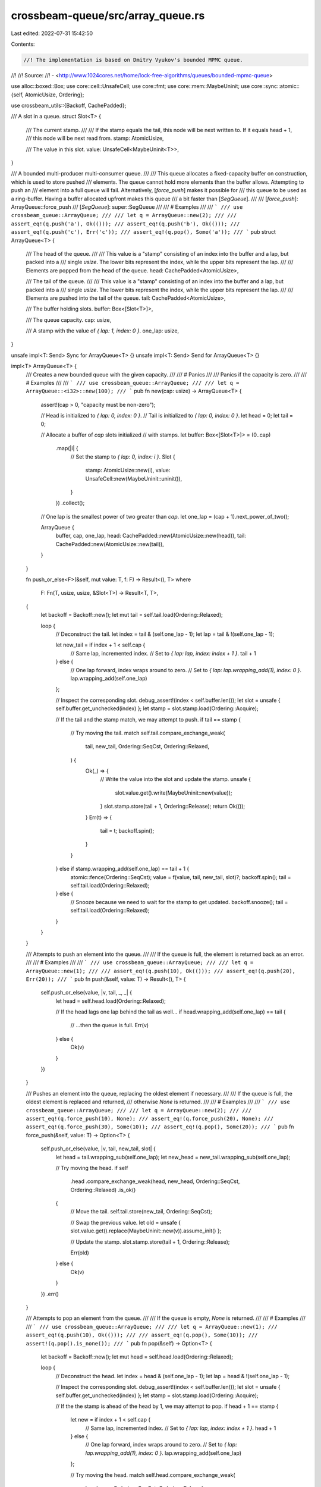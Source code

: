 crossbeam-queue/src/array_queue.rs
==================================

Last edited: 2022-07-31 15:42:50

Contents:

.. code-block:: rs

    //! The implementation is based on Dmitry Vyukov's bounded MPMC queue.
//!
//! Source:
//!   - <http://www.1024cores.net/home/lock-free-algorithms/queues/bounded-mpmc-queue>

use alloc::boxed::Box;
use core::cell::UnsafeCell;
use core::fmt;
use core::mem::MaybeUninit;
use core::sync::atomic::{self, AtomicUsize, Ordering};

use crossbeam_utils::{Backoff, CachePadded};

/// A slot in a queue.
struct Slot<T> {
    /// The current stamp.
    ///
    /// If the stamp equals the tail, this node will be next written to. If it equals head + 1,
    /// this node will be next read from.
    stamp: AtomicUsize,

    /// The value in this slot.
    value: UnsafeCell<MaybeUninit<T>>,
}

/// A bounded multi-producer multi-consumer queue.
///
/// This queue allocates a fixed-capacity buffer on construction, which is used to store pushed
/// elements. The queue cannot hold more elements than the buffer allows. Attempting to push an
/// element into a full queue will fail. Alternatively, [`force_push`] makes it possible for
/// this queue to be used as a ring-buffer. Having a buffer allocated upfront makes this queue
/// a bit faster than [`SegQueue`].
///
/// [`force_push`]: ArrayQueue::force_push
/// [`SegQueue`]: super::SegQueue
///
/// # Examples
///
/// ```
/// use crossbeam_queue::ArrayQueue;
///
/// let q = ArrayQueue::new(2);
///
/// assert_eq!(q.push('a'), Ok(()));
/// assert_eq!(q.push('b'), Ok(()));
/// assert_eq!(q.push('c'), Err('c'));
/// assert_eq!(q.pop(), Some('a'));
/// ```
pub struct ArrayQueue<T> {
    /// The head of the queue.
    ///
    /// This value is a "stamp" consisting of an index into the buffer and a lap, but packed into a
    /// single `usize`. The lower bits represent the index, while the upper bits represent the lap.
    ///
    /// Elements are popped from the head of the queue.
    head: CachePadded<AtomicUsize>,

    /// The tail of the queue.
    ///
    /// This value is a "stamp" consisting of an index into the buffer and a lap, but packed into a
    /// single `usize`. The lower bits represent the index, while the upper bits represent the lap.
    ///
    /// Elements are pushed into the tail of the queue.
    tail: CachePadded<AtomicUsize>,

    /// The buffer holding slots.
    buffer: Box<[Slot<T>]>,

    /// The queue capacity.
    cap: usize,

    /// A stamp with the value of `{ lap: 1, index: 0 }`.
    one_lap: usize,
}

unsafe impl<T: Send> Sync for ArrayQueue<T> {}
unsafe impl<T: Send> Send for ArrayQueue<T> {}

impl<T> ArrayQueue<T> {
    /// Creates a new bounded queue with the given capacity.
    ///
    /// # Panics
    ///
    /// Panics if the capacity is zero.
    ///
    /// # Examples
    ///
    /// ```
    /// use crossbeam_queue::ArrayQueue;
    ///
    /// let q = ArrayQueue::<i32>::new(100);
    /// ```
    pub fn new(cap: usize) -> ArrayQueue<T> {
        assert!(cap > 0, "capacity must be non-zero");

        // Head is initialized to `{ lap: 0, index: 0 }`.
        // Tail is initialized to `{ lap: 0, index: 0 }`.
        let head = 0;
        let tail = 0;

        // Allocate a buffer of `cap` slots initialized
        // with stamps.
        let buffer: Box<[Slot<T>]> = (0..cap)
            .map(|i| {
                // Set the stamp to `{ lap: 0, index: i }`.
                Slot {
                    stamp: AtomicUsize::new(i),
                    value: UnsafeCell::new(MaybeUninit::uninit()),
                }
            })
            .collect();

        // One lap is the smallest power of two greater than `cap`.
        let one_lap = (cap + 1).next_power_of_two();

        ArrayQueue {
            buffer,
            cap,
            one_lap,
            head: CachePadded::new(AtomicUsize::new(head)),
            tail: CachePadded::new(AtomicUsize::new(tail)),
        }
    }

    fn push_or_else<F>(&self, mut value: T, f: F) -> Result<(), T>
    where
        F: Fn(T, usize, usize, &Slot<T>) -> Result<T, T>,
    {
        let backoff = Backoff::new();
        let mut tail = self.tail.load(Ordering::Relaxed);

        loop {
            // Deconstruct the tail.
            let index = tail & (self.one_lap - 1);
            let lap = tail & !(self.one_lap - 1);

            let new_tail = if index + 1 < self.cap {
                // Same lap, incremented index.
                // Set to `{ lap: lap, index: index + 1 }`.
                tail + 1
            } else {
                // One lap forward, index wraps around to zero.
                // Set to `{ lap: lap.wrapping_add(1), index: 0 }`.
                lap.wrapping_add(self.one_lap)
            };

            // Inspect the corresponding slot.
            debug_assert!(index < self.buffer.len());
            let slot = unsafe { self.buffer.get_unchecked(index) };
            let stamp = slot.stamp.load(Ordering::Acquire);

            // If the tail and the stamp match, we may attempt to push.
            if tail == stamp {
                // Try moving the tail.
                match self.tail.compare_exchange_weak(
                    tail,
                    new_tail,
                    Ordering::SeqCst,
                    Ordering::Relaxed,
                ) {
                    Ok(_) => {
                        // Write the value into the slot and update the stamp.
                        unsafe {
                            slot.value.get().write(MaybeUninit::new(value));
                        }
                        slot.stamp.store(tail + 1, Ordering::Release);
                        return Ok(());
                    }
                    Err(t) => {
                        tail = t;
                        backoff.spin();
                    }
                }
            } else if stamp.wrapping_add(self.one_lap) == tail + 1 {
                atomic::fence(Ordering::SeqCst);
                value = f(value, tail, new_tail, slot)?;
                backoff.spin();
                tail = self.tail.load(Ordering::Relaxed);
            } else {
                // Snooze because we need to wait for the stamp to get updated.
                backoff.snooze();
                tail = self.tail.load(Ordering::Relaxed);
            }
        }
    }

    /// Attempts to push an element into the queue.
    ///
    /// If the queue is full, the element is returned back as an error.
    ///
    /// # Examples
    ///
    /// ```
    /// use crossbeam_queue::ArrayQueue;
    ///
    /// let q = ArrayQueue::new(1);
    ///
    /// assert_eq!(q.push(10), Ok(()));
    /// assert_eq!(q.push(20), Err(20));
    /// ```
    pub fn push(&self, value: T) -> Result<(), T> {
        self.push_or_else(value, |v, tail, _, _| {
            let head = self.head.load(Ordering::Relaxed);

            // If the head lags one lap behind the tail as well...
            if head.wrapping_add(self.one_lap) == tail {
                // ...then the queue is full.
                Err(v)
            } else {
                Ok(v)
            }
        })
    }

    /// Pushes an element into the queue, replacing the oldest element if necessary.
    ///
    /// If the queue is full, the oldest element is replaced and returned,
    /// otherwise `None` is returned.
    ///
    /// # Examples
    ///
    /// ```
    /// use crossbeam_queue::ArrayQueue;
    ///
    /// let q = ArrayQueue::new(2);
    ///
    /// assert_eq!(q.force_push(10), None);
    /// assert_eq!(q.force_push(20), None);
    /// assert_eq!(q.force_push(30), Some(10));
    /// assert_eq!(q.pop(), Some(20));
    /// ```
    pub fn force_push(&self, value: T) -> Option<T> {
        self.push_or_else(value, |v, tail, new_tail, slot| {
            let head = tail.wrapping_sub(self.one_lap);
            let new_head = new_tail.wrapping_sub(self.one_lap);

            // Try moving the head.
            if self
                .head
                .compare_exchange_weak(head, new_head, Ordering::SeqCst, Ordering::Relaxed)
                .is_ok()
            {
                // Move the tail.
                self.tail.store(new_tail, Ordering::SeqCst);

                // Swap the previous value.
                let old = unsafe { slot.value.get().replace(MaybeUninit::new(v)).assume_init() };

                // Update the stamp.
                slot.stamp.store(tail + 1, Ordering::Release);

                Err(old)
            } else {
                Ok(v)
            }
        })
        .err()
    }

    /// Attempts to pop an element from the queue.
    ///
    /// If the queue is empty, `None` is returned.
    ///
    /// # Examples
    ///
    /// ```
    /// use crossbeam_queue::ArrayQueue;
    ///
    /// let q = ArrayQueue::new(1);
    /// assert_eq!(q.push(10), Ok(()));
    ///
    /// assert_eq!(q.pop(), Some(10));
    /// assert!(q.pop().is_none());
    /// ```
    pub fn pop(&self) -> Option<T> {
        let backoff = Backoff::new();
        let mut head = self.head.load(Ordering::Relaxed);

        loop {
            // Deconstruct the head.
            let index = head & (self.one_lap - 1);
            let lap = head & !(self.one_lap - 1);

            // Inspect the corresponding slot.
            debug_assert!(index < self.buffer.len());
            let slot = unsafe { self.buffer.get_unchecked(index) };
            let stamp = slot.stamp.load(Ordering::Acquire);

            // If the the stamp is ahead of the head by 1, we may attempt to pop.
            if head + 1 == stamp {
                let new = if index + 1 < self.cap {
                    // Same lap, incremented index.
                    // Set to `{ lap: lap, index: index + 1 }`.
                    head + 1
                } else {
                    // One lap forward, index wraps around to zero.
                    // Set to `{ lap: lap.wrapping_add(1), index: 0 }`.
                    lap.wrapping_add(self.one_lap)
                };

                // Try moving the head.
                match self.head.compare_exchange_weak(
                    head,
                    new,
                    Ordering::SeqCst,
                    Ordering::Relaxed,
                ) {
                    Ok(_) => {
                        // Read the value from the slot and update the stamp.
                        let msg = unsafe { slot.value.get().read().assume_init() };
                        slot.stamp
                            .store(head.wrapping_add(self.one_lap), Ordering::Release);
                        return Some(msg);
                    }
                    Err(h) => {
                        head = h;
                        backoff.spin();
                    }
                }
            } else if stamp == head {
                atomic::fence(Ordering::SeqCst);
                let tail = self.tail.load(Ordering::Relaxed);

                // If the tail equals the head, that means the channel is empty.
                if tail == head {
                    return None;
                }

                backoff.spin();
                head = self.head.load(Ordering::Relaxed);
            } else {
                // Snooze because we need to wait for the stamp to get updated.
                backoff.snooze();
                head = self.head.load(Ordering::Relaxed);
            }
        }
    }

    /// Returns the capacity of the queue.
    ///
    /// # Examples
    ///
    /// ```
    /// use crossbeam_queue::ArrayQueue;
    ///
    /// let q = ArrayQueue::<i32>::new(100);
    ///
    /// assert_eq!(q.capacity(), 100);
    /// ```
    pub fn capacity(&self) -> usize {
        self.cap
    }

    /// Returns `true` if the queue is empty.
    ///
    /// # Examples
    ///
    /// ```
    /// use crossbeam_queue::ArrayQueue;
    ///
    /// let q = ArrayQueue::new(100);
    ///
    /// assert!(q.is_empty());
    /// q.push(1).unwrap();
    /// assert!(!q.is_empty());
    /// ```
    pub fn is_empty(&self) -> bool {
        let head = self.head.load(Ordering::SeqCst);
        let tail = self.tail.load(Ordering::SeqCst);

        // Is the tail lagging one lap behind head?
        // Is the tail equal to the head?
        //
        // Note: If the head changes just before we load the tail, that means there was a moment
        // when the channel was not empty, so it is safe to just return `false`.
        tail == head
    }

    /// Returns `true` if the queue is full.
    ///
    /// # Examples
    ///
    /// ```
    /// use crossbeam_queue::ArrayQueue;
    ///
    /// let q = ArrayQueue::new(1);
    ///
    /// assert!(!q.is_full());
    /// q.push(1).unwrap();
    /// assert!(q.is_full());
    /// ```
    pub fn is_full(&self) -> bool {
        let tail = self.tail.load(Ordering::SeqCst);
        let head = self.head.load(Ordering::SeqCst);

        // Is the head lagging one lap behind tail?
        //
        // Note: If the tail changes just before we load the head, that means there was a moment
        // when the queue was not full, so it is safe to just return `false`.
        head.wrapping_add(self.one_lap) == tail
    }

    /// Returns the number of elements in the queue.
    ///
    /// # Examples
    ///
    /// ```
    /// use crossbeam_queue::ArrayQueue;
    ///
    /// let q = ArrayQueue::new(100);
    /// assert_eq!(q.len(), 0);
    ///
    /// q.push(10).unwrap();
    /// assert_eq!(q.len(), 1);
    ///
    /// q.push(20).unwrap();
    /// assert_eq!(q.len(), 2);
    /// ```
    pub fn len(&self) -> usize {
        loop {
            // Load the tail, then load the head.
            let tail = self.tail.load(Ordering::SeqCst);
            let head = self.head.load(Ordering::SeqCst);

            // If the tail didn't change, we've got consistent values to work with.
            if self.tail.load(Ordering::SeqCst) == tail {
                let hix = head & (self.one_lap - 1);
                let tix = tail & (self.one_lap - 1);

                return if hix < tix {
                    tix - hix
                } else if hix > tix {
                    self.cap - hix + tix
                } else if tail == head {
                    0
                } else {
                    self.cap
                };
            }
        }
    }
}

impl<T> Drop for ArrayQueue<T> {
    fn drop(&mut self) {
        // Get the index of the head.
        let head = *self.head.get_mut();
        let tail = *self.tail.get_mut();

        let hix = head & (self.one_lap - 1);
        let tix = tail & (self.one_lap - 1);

        let len = if hix < tix {
            tix - hix
        } else if hix > tix {
            self.cap - hix + tix
        } else if tail == head {
            0
        } else {
            self.cap
        };

        // Loop over all slots that hold a message and drop them.
        for i in 0..len {
            // Compute the index of the next slot holding a message.
            let index = if hix + i < self.cap {
                hix + i
            } else {
                hix + i - self.cap
            };

            unsafe {
                debug_assert!(index < self.buffer.len());
                let slot = self.buffer.get_unchecked_mut(index);
                let value = &mut *slot.value.get();
                value.as_mut_ptr().drop_in_place();
            }
        }
    }
}

impl<T> fmt::Debug for ArrayQueue<T> {
    fn fmt(&self, f: &mut fmt::Formatter<'_>) -> fmt::Result {
        f.pad("ArrayQueue { .. }")
    }
}

impl<T> IntoIterator for ArrayQueue<T> {
    type Item = T;

    type IntoIter = IntoIter<T>;

    fn into_iter(self) -> Self::IntoIter {
        IntoIter { value: self }
    }
}

#[derive(Debug)]
pub struct IntoIter<T> {
    value: ArrayQueue<T>,
}

impl<T> Iterator for IntoIter<T> {
    type Item = T;

    fn next(&mut self) -> Option<Self::Item> {
        let value = &mut self.value;
        let head = *value.head.get_mut();
        if value.head.get_mut() != value.tail.get_mut() {
            let index = head & (value.one_lap - 1);
            let lap = head & !(value.one_lap - 1);
            // SAFETY: We have mutable access to this, so we can read without
            // worrying about concurrency. Furthermore, we know this is
            // initialized because it is the value pointed at by `value.head`
            // and this is a non-empty queue.
            let val = unsafe {
                debug_assert!(index < value.buffer.len());
                let slot = value.buffer.get_unchecked_mut(index);
                slot.value.get().read().assume_init()
            };
            let new = if index + 1 < value.cap {
                // Same lap, incremented index.
                // Set to `{ lap: lap, index: index + 1 }`.
                head + 1
            } else {
                // One lap forward, index wraps around to zero.
                // Set to `{ lap: lap.wrapping_add(1), index: 0 }`.
                lap.wrapping_add(value.one_lap)
            };
            *value.head.get_mut() = new;
            Option::Some(val)
        } else {
            Option::None
        }
    }
}


